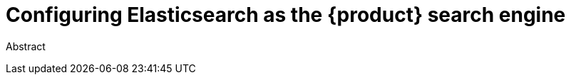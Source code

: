 // Module included in the following assemblies:
//
// * assemblies/assembly-search.adoc

:_mod-docs-content-type: PROCEDURE
[id="proc-configuring-elasticsearch_{context}"]
= Configuring Elasticsearch as the {product} search engine

Abstract

.Prerequisites

.Procedure

.Verification
